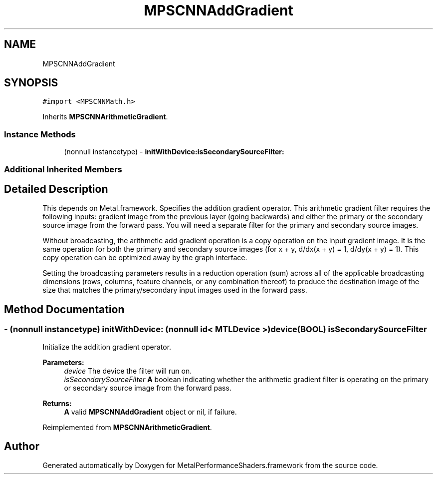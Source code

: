 .TH "MPSCNNAddGradient" 3 "Sat May 12 2018" "Version MetalPerformanceShaders-116" "MetalPerformanceShaders.framework" \" -*- nroff -*-
.ad l
.nh
.SH NAME
MPSCNNAddGradient
.SH SYNOPSIS
.br
.PP
.PP
\fC#import <MPSCNNMath\&.h>\fP
.PP
Inherits \fBMPSCNNArithmeticGradient\fP\&.
.SS "Instance Methods"

.in +1c
.ti -1c
.RI "(nonnull instancetype) \- \fBinitWithDevice:isSecondarySourceFilter:\fP"
.br
.in -1c
.SS "Additional Inherited Members"
.SH "Detailed Description"
.PP 
This depends on Metal\&.framework\&.  Specifies the addition gradient operator\&. This arithmetic gradient filter requires the following inputs: gradient image from the previous layer (going backwards) and either the primary or the secondary source image from the forward pass\&. You will need a separate filter for the primary and secondary source images\&.
.PP
Without broadcasting, the arithmetic add gradient operation is a copy operation on the input gradient image\&. It is the same operation for both the primary and secondary source images (for x + y, d/dx(x + y) = 1, d/dy(x + y) = 1)\&. This copy operation can be optimized away by the graph interface\&.
.PP
Setting the broadcasting parameters results in a reduction operation (sum) across all of the applicable broadcasting dimensions (rows, columns, feature channels, or any combination thereof) to produce the destination image of the size that matches the primary/secondary input images used in the forward pass\&. 
.SH "Method Documentation"
.PP 
.SS "\- (nonnull instancetype) \fBinitWithDevice:\fP (nonnull id< MTLDevice >) device(BOOL) isSecondarySourceFilter"
Initialize the addition gradient operator\&. 
.PP
\fBParameters:\fP
.RS 4
\fIdevice\fP The device the filter will run on\&. 
.br
\fIisSecondarySourceFilter\fP \fBA\fP boolean indicating whether the arithmetic gradient filter is operating on the primary or secondary source image from the forward pass\&. 
.RE
.PP
\fBReturns:\fP
.RS 4
\fBA\fP valid \fBMPSCNNAddGradient\fP object or nil, if failure\&. 
.RE
.PP

.PP
Reimplemented from \fBMPSCNNArithmeticGradient\fP\&.

.SH "Author"
.PP 
Generated automatically by Doxygen for MetalPerformanceShaders\&.framework from the source code\&.
